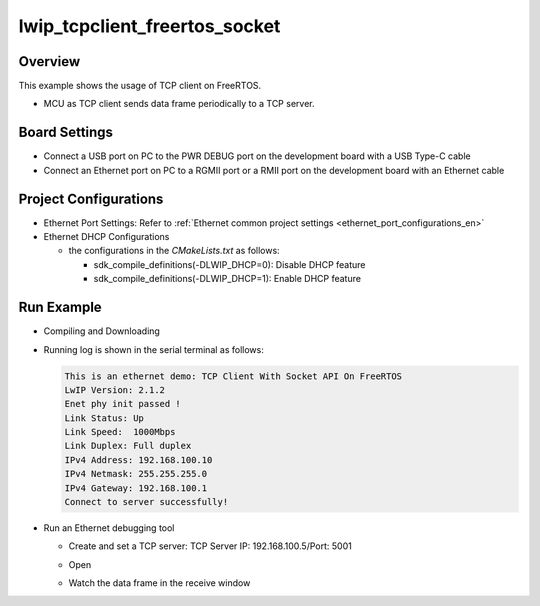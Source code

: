 .. _lwip_tcpclient_freertos_socket:

lwip_tcpclient_freertos_socket
============================================================

Overview
--------

This example shows the usage of TCP client  on FreeRTOS.

- MCU as TCP client sends data frame periodically to a TCP server.

Board Settings
--------------

- Connect a USB port on PC to the PWR DEBUG port on the development board with a USB Type-C cable

- Connect an Ethernet port on PC to a RGMII port or a RMII port on the development board with an Ethernet cable

Project Configurations
----------------------

- Ethernet Port Settings: Refer to :ref:`Ethernet common project settings <ethernet_port_configurations_en>`

- Ethernet DHCP Configurations

  - the configurations in the `CMakeLists.txt` as follows:

    - sdk_compile_definitions(-DLWIP_DHCP=0): Disable DHCP feature

    - sdk_compile_definitions(-DLWIP_DHCP=1): Enable DHCP feature

Run Example
-----------

- Compiling and Downloading

- Running log is shown in the serial terminal as follows:


  .. code-block:: console

     This is an ethernet demo: TCP Client With Socket API On FreeRTOS
     LwIP Version: 2.1.2
     Enet phy init passed !
     Link Status: Up
     Link Speed:  1000Mbps
     Link Duplex: Full duplex
     IPv4 Address: 192.168.100.10
     IPv4 Netmask: 255.255.255.0
     IPv4 Gateway: 192.168.100.1
     Connect to server successfully!


- Run an Ethernet debugging tool

  - Create and set a TCP server:  TCP Server IP: 192.168.100.5/Port: 5001

  - Open

  - Watch the data frame in the receive window

    .. image:: ../doc/lwip_tcpclient.png

